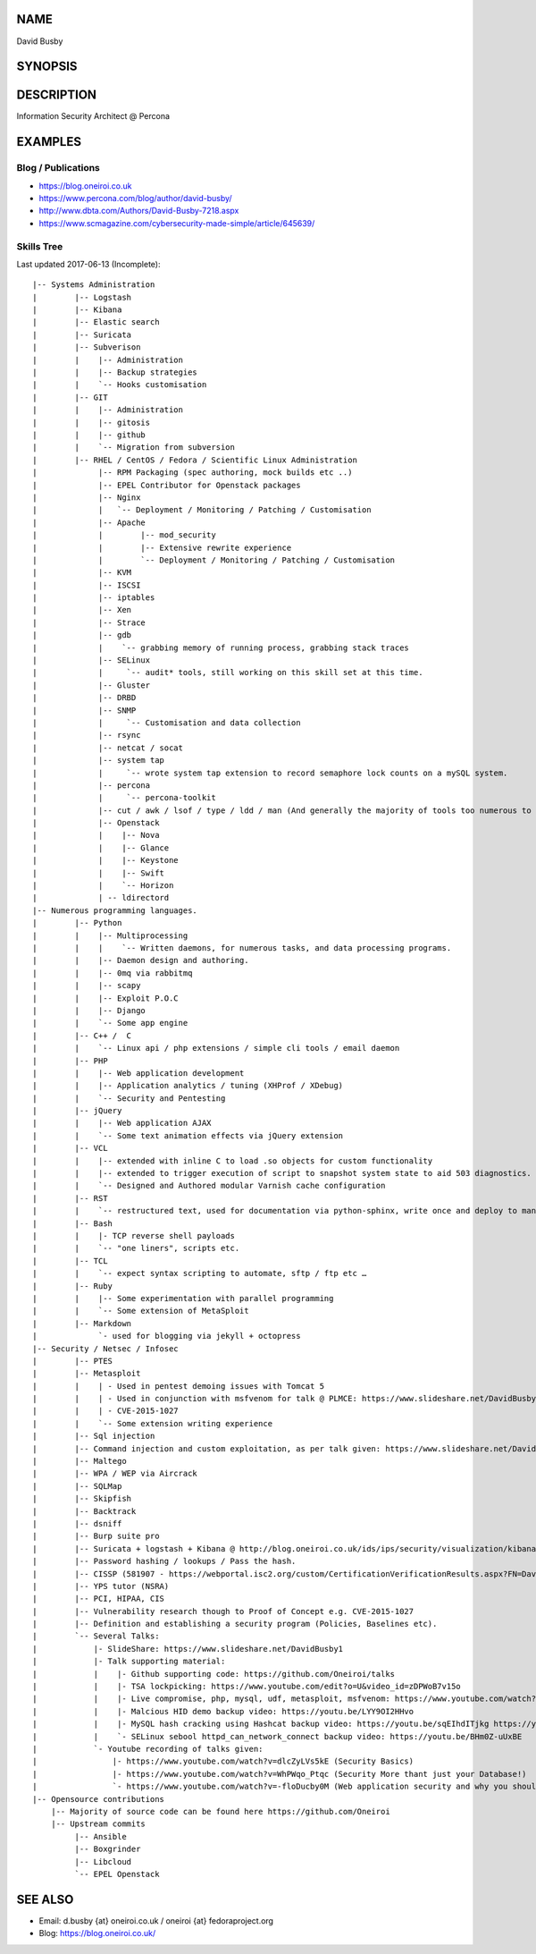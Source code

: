 .. David Busby documentation master file, created by
   sphinx-quickstart on Wed Feb  8 13:10:22 2012.
   You can adapt this file completely to your liking, but it should at least
   contain the root `toctree` directive.

NAME
====
David Busby

SYNOPSIS
========


DESCRIPTION
===========

Information Security Architect @ Percona

EXAMPLES
========

Blog / Publications
-------------------

* https://blog.oneiroi.co.uk
* https://www.percona.com/blog/author/david-busby/
* http://www.dbta.com/Authors/David-Busby-7218.aspx
* https://www.scmagazine.com/cybersecurity-made-simple/article/645639/

Skills Tree
-----------

Last updated 2017-06-13 (Incomplete)::

     
    |-- Systems Administration
    |        |-- Logstash
    |        |-- Kibana
    |        |-- Elastic search
    |        |-- Suricata
    |        |-- Subverison
    |        |    |-- Administration
    |        |    |-- Backup strategies
    |        |    `-- Hooks customisation
    |        |-- GIT
    |        |    |-- Administration
    |        |    |-- gitosis
    |        |    |-- github
    |        |    `-- Migration from subversion
    |        |-- RHEL / CentOS / Fedora / Scientific Linux Administration
    |             |-- RPM Packaging (spec authoring, mock builds etc ..)
    |             |-- EPEL Contributor for Openstack packages
    |             |-- Nginx
    |             |   `-- Deployment / Monitoring / Patching / Customisation
    |             |-- Apache
    |             |        |-- mod_security
    |             |        |-- Extensive rewrite experience
    |             |        `-- Deployment / Monitoring / Patching / Customisation
    |             |-- KVM
    |             |-- ISCSI
    |             |-- iptables
    |             |-- Xen
    |             |-- Strace
    |             |-- gdb
    |             |    `-- grabbing memory of running process, grabbing stack traces
    |             |-- SELinux
    |             |     `-- audit* tools, still working on this skill set at this time.
    |             |-- Gluster
    |             |-- DRBD
    |             |-- SNMP
    |             |     `-- Customisation and data collection
    |             |-- rsync
    |             |-- netcat / socat
    |             |-- system tap
    |             |     `-- wrote system tap extension to record semaphore lock counts on a mySQL system.
    |             |-- percona
    |             |     `-- percona-toolkit
    |             |-- cut / awk / lsof / type / ldd / man (And generally the majority of tools too numerous to list here)
    |             |-- Openstack
    |             |    |-- Nova
    |             |    |-- Glance
    |             |    |-- Keystone
    |             |    |-- Swift
    |             |    `-- Horizon
    |             | -- ldirectord
    |-- Numerous programming languages.
    |        |-- Python
    |        |    |-- Multiprocessing
    |        |    |    `-- Written daemons, for numerous tasks, and data processing programs.
    |        |    |-- Daemon design and authoring.
    |        |    |-- 0mq via rabbitmq
    |        |    |-- scapy
    |        |    |-- Exploit P.O.C
    |        |    |-- Django
    |        |    `-- Some app engine
    |        |-- C++ /  C
    |        |    `-- Linux api / php extensions / simple cli tools / email daemon
    |        |-- PHP
    |        |    |-- Web application development       
    |        |    |-- Application analytics / tuning (XHProf / XDebug)
    |        |    `-- Security and Pentesting
    |        |-- jQuery
    |        |    |-- Web application AJAX
    |        |    `-- Some text animation effects via jQuery extension
    |        |-- VCL
    |        |    |-- extended with inline C to load .so objects for custom functionality
    |        |    |-- extended to trigger execution of script to snapshot system state to aid 503 diagnostics.
    |        |    `-- Designed and Authored modular Varnish cache configuration
    |        |-- RST
    |        |    `-- restructured text, used for documentation via python-sphinx, write once and deploy to man pages, pdf, html etc.
    |        |-- Bash
    |        |    |- TCP reverse shell payloads
    |        |    `-- "one liners", scripts etc.
    |        |-- TCL
    |        |    `-- expect syntax scripting to automate, sftp / ftp etc …
    |        |-- Ruby
    |        |    |-- Some experimentation with parallel programming
    |        |    `-- Some extension of MetaSploit
    |        |-- Markdown
    |             `- used for blogging via jekyll + octopress
    |-- Security / Netsec / Infosec
    |        |-- PTES
    |        |-- Metasploit
    |        |    | - Used in pentest demoing issues with Tomcat 5
    |        |    | - Used in conjunction with msfvenom for talk @ PLMCE: https://www.slideshare.net/DavidBusby1/plmce-security-and-why-you-need-to-review-yours
    |        |    | - CVE-2015-1027 
    |        |    `-- Some extension writing experience
    |        |-- Sql injection
    |        |-- Command injection and custom exploitation, as per talk given: https://www.slideshare.net/DavidBusby1/security-and-why-you-need-to-review-yours
    |        |-- Maltego
    |        |-- WPA / WEP via Aircrack
    |        |-- SQLMap
    |        |-- Skipfish
    |        |-- Backtrack
    |        |-- dsniff
    |        |-- Burp suite pro
    |        |-- Suricata + logstash + Kibana @ http://blog.oneiroi.co.uk/ids/ips/security/visualization/kibana/logstash/suricata/arm/utilite/suricata-logstash-kibana-utilite-pro-arm/
    |        |-- Password hashing / lookups / Pass the hash.
    |        |-- CISSP (581907 - https://webportal.isc2.org/custom/CertificationVerificationResults.aspx?FN=David&LN=Busby&CN=581907)
    |        |-- YPS tutor (NSRA)
    |        |-- PCI, HIPAA, CIS
    |        |-- Vulnerability research though to Proof of Concept e.g. CVE-2015-1027
    |        |-- Definition and establishing a security program (Policies, Baselines etc).
    |        `-- Several Talks:
    |            |- SlideShare: https://www.slideshare.net/DavidBusby1
    |            |- Talk supporting material:
    |            |    |- Github supporting code: https://github.com/Oneiroi/talks
    |            |    |- TSA lockpicking: https://www.youtube.com/edit?o=U&video_id=zDPWoB7v15o
    |            |    |- Live compromise, php, mysql, udf, metasploit, msfvenom: https://www.youtube.com/watch?v=e29kbX-rx0s
    |            |    |- Malcious HID demo backup video: https://youtu.be/LYY9OI2HHvo
    |            |    |- MySQL hash cracking using Hashcat backup video: https://youtu.be/sqEIhdITjkg https://youtu.be/A9kBpwSlbJw
    |            |    `- SELinux sebool httpd_can_network_connect backup video: https://youtu.be/BHm0Z-uUxBE
    |            `- Youtube recording of talks given:
    |                |- https://www.youtube.com/watch?v=dlcZyLVs5kE (Security Basics)
    |                |- https://www.youtube.com/watch?v=WhPWqo_Ptqc (Security More thant just your Database!)
    |                `- https://www.youtube.com/watch?v=-floDucby0M (Web application security and why you should review yours - Stachka)
    |-- Opensource contributions
        |-- Majority of source code can be found here https://github.com/Oneiroi
        |-- Upstream commits
             |-- Ansible
             |-- Boxgrinder
             |-- Libcloud
             `-- EPEL Openstack




SEE ALSO
========

* Email: d.busby {at} oneiroi.co.uk / oneiroi {at} fedoraproject.org
* Blog: https://blog.oneiroi.co.uk/


